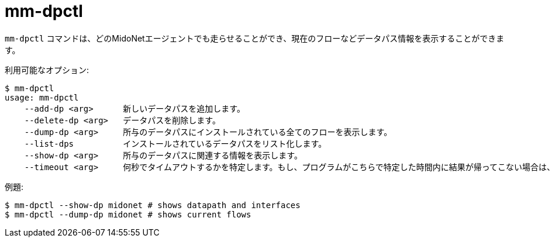 [[mm_dpctl]]
= mm-dpctl

`mm-dpctl` コマンドは、どのMidoNetエージェントでも走らせることができ、現在のフローなどデータパス情報を表示することができます。

利用可能なオプション:

[source]
----
$ mm-dpctl 
usage: mm-dpctl
    --add-dp <arg>      新しいデータパスを追加します。
    --delete-dp <arg>   データパスを削除します。
    --dump-dp <arg>     所与のデータパスにインストールされている全てのフローを表示します。
    --list-dps          インストールされているデータパスをリスト化します。
    --show-dp <arg>     所与のデータパスに関連する情報を表示します。
    --timeout <arg>     何秒でタイムアウトするかを特定します。もし、プログラムがこちらで特定した時間内に結果が帰ってこない場合は、止まって、エラーコードを戻します。
----

例題:

[source]
----
$ mm-dpctl --show-dp midonet # shows datapath and interfaces
$ mm-dpctl --dump-dp midonet # shows current flows
----
